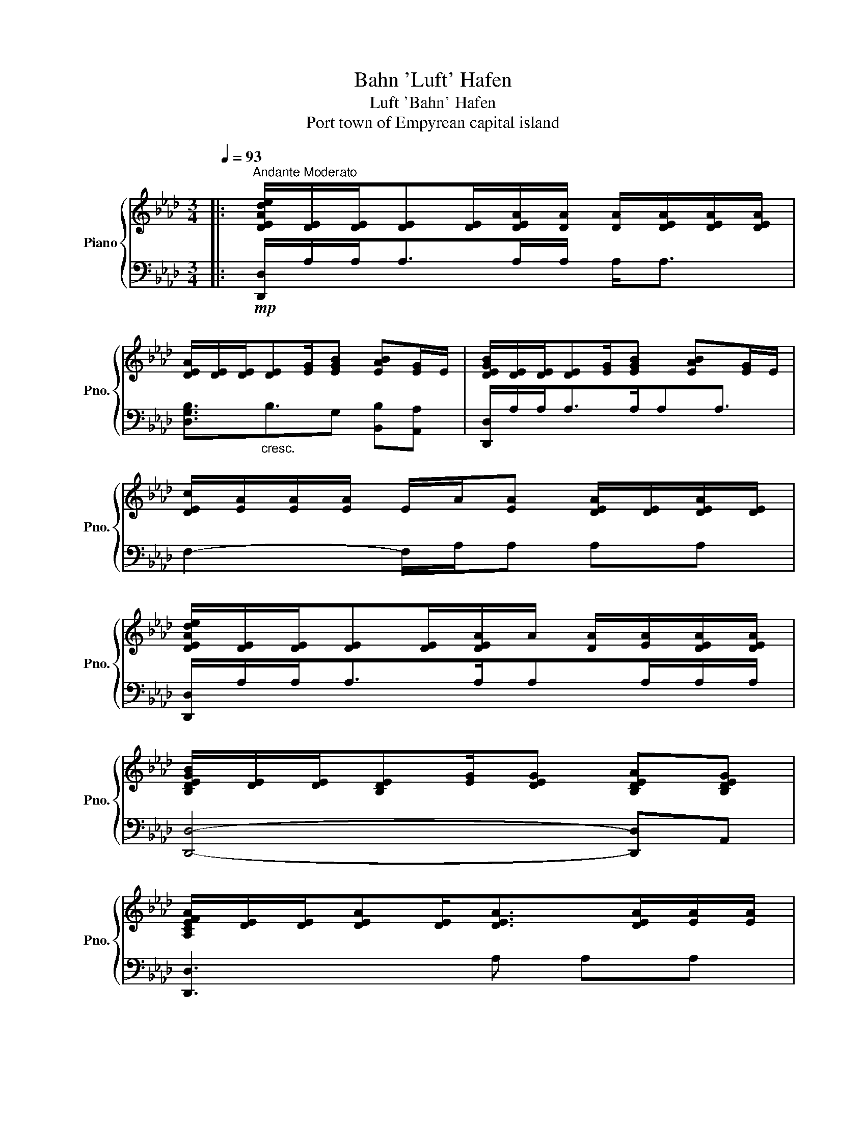 X:1
T:Bahn 'Luft' Hafen
T:Luft 'Bahn' Hafen
T:Port town of Empyrean capital island
%%score { 1 | 2 }
L:1/8
Q:1/4=93
M:3/4
K:Ab
V:1 treble nm="Piano" snm="Pno."
V:2 bass 
V:1
|:"^Andante Moderato" [DEAde]/[DE]/[DE]/[DE][DE]/[DEA]/[DA]/ [DA]/[DEA]/[DEA]/[DEA]/ | %1
 [DEA]/[DE]/[DE]/[DE][EG]/[EGB] [EAB][EG]/E/ | [DEGB]/[DE]/[DE]/[DE][EG]/[EGB] [EAB][EG]/E/ | %3
 [DEc]/[EA]/[EA]/[EA]/ E/A/[EA] [DEA]/[DE]/[DEA]/[DE]/ | %4
 [DEAde]/[DE]/[DE]/[DE][DE]/[DEA]/A/ [DA]/[EA]/[DEA]/[DEA]/ | %5
 [B,DEGB]/[DE]/[DE]/[B,DE][EG]/[DEG] [B,DEA][B,DEG] | %6
 [A,CEFA]/[DE]/[DE]/[DEA][DE]<[DEA][DEA]/[EA]/[EA]/ | %7
 !arpeggio![Aefb]4 b'/4f'/4e'/4c'/4f/4e/4B/4F/4 | [CEAc]2 [Ad][EA] [Ee]<[EA] | %9
 [EGBe]2 [Aa]G [Gg][EG] | [EAe]3/2E[EA]/[EA] E/[EA]E/ | [A,CEA]/E/A,/[CE]E/[EA] [CEA][EA] | %12
 [CEAc]>E [Dd]/-[DAd]/[EA] [CEe]/[EA]E/ | [EGBe]2 [Aa]2 [GBg][EG] | [Gcg]3/2EE<[EA][EA]E/ | %15
 [Aca]2 [Aca]/e/d/c/ A/E/C/A,/ | [C-E-Ac-]/[CEAc]/[Aa]/[Aa]/ [Ad-a]/[Ada]/A/A/ [Ee]<E | %17
 [EABe]2 [Aa]2 [GBg][EG] | [E-Be-]/[EAe]/a/[Aa]/ a/a/[Aa]/A[EA]A/ | [A,CEA]/a/a'/a/ a'<a E/A/[EA] | %20
 [E-Ae-]/[EAe]/a/[Aa]/ [d-a]/[da]/[Aa]/a/ c/[EA]A/ | %21
 [B,-E-GB]/[B,EA]/[Aa]/[GBa]/ a/a/A/e/ b/A/G/A/ | [A,CEG]/e/[ee']/[ee']/ [ee']/[ee']/[ee']<eA | %23
 [A,CF]/e/[Aa]/e/ a/[ee']/!8va(![aa']/e'/ [aa']/e''/a''!8va)! | %24
 !arpeggio![eae']/e'/e'/e'/ e'/e'/!arpeggio![Aa]/e'/ e'/e'/e'/e'/ | %25
 !arpeggio![Begb]/e'/e'/g/ g/g/e'/e'/ e'/e/[EGe] | %26
 [FAcf]/!8va(!e'/a'/e''/ a'/e'/a/e'/ a'/e''/a'/e'/ | %27
 [ac']/e'/a'/e''/ a'/a''/d''/c''/ a'/e'/a/e/!8va)! | %28
 !arpeggio![ee']>a a/a/!arpeggio![Aa]/e'/ e'/[ae']/a/a/ | %29
 !arpeggio![Begb]/e'/e'/g/ g/g/e'/e'/ [be']/b/[cb]/b/ | %30
 [FAcf]/!8va(!e'/a'/e''/ a'/e'/a/e'/ a<!8va)![DEA] | [FAf]A A[GBg] [EF]E | %32
 [Acfa]2 [Gg]/[Aa]/[Beb] E<B | [ded']2 [ceac']2 AE | [dad']2 [cc']/[dd']/ [eabe']2 [Aa] | %35
 [Aca]>e [Aa] [ceac']2 [Beb] |[K:Bb] [Bdgb]>A [Ba]/b/ [cgc']2 [faf'] | [efae']2 [dfbd']F BF | %38
 [ebe']E/B/ [dd']/[ee']/ [faf']2 [Bb] | [fgbf']>[ee'] [dd'] [dfbd']2 [cac'] | [dgbd']3 [cfac']3 | %41
 [fac'f']2 [Befb]2 F/4G/4A/4B/4c/4d/4e/4f/4 | [GBcg]3 [Acda]2 [Bb] | %43
 [fbf']3/2!mf!"_dim."b/4f/4 B/4F/4E/4B,/4 z E/4F/4B/4e/4!8va(!d'/4b/4e'/4b'/4 | f''6!8va)! | %45
[K:Ab] [G,EG]4- [G,EG]A | G4 ED | [A,DEG]4- [A,DEG]A | [B,G]3 B GD | [B,DEG]4- [B,DEG]A | %50
 [A,CEG]2 [A,_C=DF]2 [_G,=A,D]2 | [F,A,D]2 [G,B,E]2 [A,CF]2 | [B,DEA]4 PG2 :| %53
V:2
|:!mp! [D,,D,]/A,/A,<A,A,/A,/ A,<A, | [D,G,B,]3/2"_cresc."B,3/2G, [B,,B,][A,,A,] | %2
 [D,,D,]/A,/A,<A,A,/A,A,3/2 | F,2- F,/A,/A, A,A, | [D,,D,]/A,/A,<A,A,/A,A,/A,/A,/ | %5
 [D,,D,]4- [D,,D,]A,, | [D,,D,]3 A, A,A, |!mf! [F,A,EF]6 | [D,,D,]A,/[CE]/ D<A, A,,/A,/[D,A,] | %9
 [E,,E,]B,/EE/[A,B,E] [E,B,]G,, | [F,,C,E,]A, C, A,2 C, | [F,,F,]4- [F,,F,][C,A,] | %12
 [D,,D,] A,2 A,2 D, | [E,,E,]E,/[B,E][A,E]/[B,E] [B,,E,][E,G,] | [F,,C,E,A,] A,2 A, A,/A,/C, | %15
 [F,,F,]F,/[A,CE]/ C/E/[A,CE] C,E, | [D,,D,]>A, D/A,/E C,/A,/D, | %17
 [E,,E,]B,/E/ E,/E/[B,E] [B,,B,][E,G,] | [F,,C,A,]/A,[A,E][A,E]/E/A,/ E,[C,G,] | %19
 [F,,C,]A,/[CEA]E/[A,CEA] CC, |"_dim." [D,,D,]2 D/E/E [C,E,C]D, | %21
 [E,,E,]A,/[B,E][A,E]/B, [B,E][G,E]/A,/ | [F,,C,F,]3/2[EG]E/[A,EG] E/[A,E][A,E]/ | %23
 [F,,C,E,]A,/EE/[F,A,C] [F,A,CF]/C/[E,B,E] | [D,,D,]A,/[A,DE]A,/[D,A,DE] D,/[A,E]/[D,A,D]/E/ | %25
 [D,,D,]/D,[D,G,B,]D,/[G,B,E] [D,G,B,]B,, | [D,,D,]A,/[DE]D,/D,, D,/[A,DE]/D,/D,,/ | %27
 D,/[A,DE][A,DE]/ D,/A,/E,/A,,/ A,/[E,A,]/[E,A,]/A,,/ | [D,,D,]/D,[A,DE]A,/[A,DE] D,/A,/[DE]/D,/ | %29
 [D,,D,]E,/B,,/ G,,/[E,G,B,]/B,,/E,/ [E,A,D][F,G,E] | %30
 [D,,D,]D,/[A,DE][A,DE]/A,/D,/ D,,[B,,,B,,]/[C,,C,]/ | %31
!mf! [D,,A,,D,]/D,,/D,/A,,/ F,,/[D,,D,]/[E,,B,,E,]/"_cresc."E,,/ B,,/E,/B,,/E,,/ | %32
 [F,,,F,,]F,,/F,/ F,,/C,<[G,,E,G,]G,,/E,/G,,/ | [A,,,A,,]A,,/E,/ A,[E,A,DE] A,,/A,,/A,,, | %34
 [B,,,B,,]B,,/[F,B,]/ B,,/B,,,/[C,,C,] G,/E,/C,/C,,/ | %35
 [D,,D,]E,/[A,DE]/ D,/A,,/[E,,E,] E,/E,,/B,,/G,,/ | %36
[K:Bb]"_cresc." [G,,,G,,]G,,,/G,,/ D,/G,,/[A,,,A,,] A,,/F,/A,/A,,/ | %37
 [B,,,B,,]B,,/B,,,/ B,,[D,F,B,] B,/B,,/B,,, | [C,,C,]C,/G,/ C,[D,,D,] B,/D,D,,/ | %39
 [E,,E,]E,,/B,,/ E,/E,,/[F,,C,F,] [C,F,]/F,,/F,,/F,,,/ | %40
"_cresc." [G,,,G,,]G,,/D,,/ G,,[F,,,F,,]/C,,/ F,,/[F,A,]/C,/F,,/ | %41
 [D,,F,]D,,/D,/ [E,,E,]E,,/E,/ [F,B,]/E,/B,, |"_dim." [C,,C,]G,,/C,/ C,/C,,/[D,,D,] A,,/D,/D,, | %43
 [E,,E,]3 B,,/4E,/4F,/4B,/4 z2 | z6 |[K:Ab]!mp! [D,,D,]6- | [D,,D,]6 | [D,,D,]6- | %48
 [D,,D,]3 G, A,F, | [C,G,]4- [C,G,]E, | [F,,F,]2 [D,,D,]2 [_C,,_C,]2 | %51
 [B,,,B,,]2 [C,,C,]2 [D,,D,]2 | [E,,E,]6 :| %53

